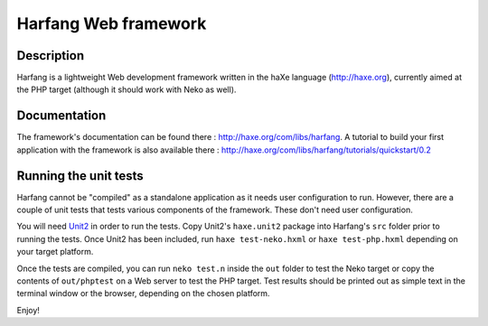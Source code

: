 Harfang Web framework
===============

Description
-----------------

Harfang is a lightweight Web development framework written in the haXe language
(http://haxe.org), currently aimed at the PHP target (although it should work
with Neko as well).

Documentation
-----------------

The framework's documentation can be found there :
http://haxe.org/com/libs/harfang. A tutorial to build your first application
with the framework is also available there :
http://haxe.org/com/libs/harfang/tutorials/quickstart/0.2

Running the unit tests
-----------------

Harfang cannot be "compiled" as a standalone application as it needs user
configuration to run. However, there are a couple of unit tests that tests
various components of the framework. These don't need user configuration.

You will need Unit2_ in order to run the tests. Copy Unit2's ``haxe.unit2``
package into Harfang's ``src`` folder prior to running the tests. Once Unit2 has
been included, run ``haxe test-neko.hxml`` or ``haxe test-php.hxml``
depending on your target platform.

Once the tests are compiled, you can run ``neko test.n`` inside the ``out``
folder to test the Neko target or copy the contents of ``out/phptest`` on a Web
server to test the PHP target. Test results should be printed out as simple text
in the terminal window or the browser, depending on the chosen platform.

Enjoy!


.. _Unit2: https://github.com/njuneau/Unit2